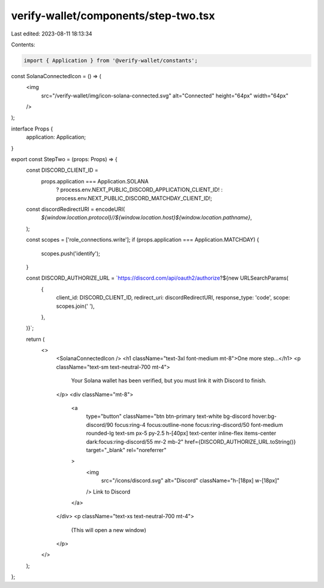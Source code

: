 verify-wallet/components/step-two.tsx
=====================================

Last edited: 2023-08-11 18:13:34

Contents:

.. code-block:: tsx

    import { Application } from '@verify-wallet/constants';

const SolanaConnectedIcon = () => (
  <img
    src="/verify-wallet/img/icon-solana-connected.svg"
    alt="Connected"
    height="64px"
    width="64px"
  />
);

interface Props {
  application: Application;
}

export const StepTwo = (props: Props) => {
  const DISCORD_CLIENT_ID =
    props.application === Application.SOLANA
      ? process.env.NEXT_PUBLIC_DISCORD_APPLICATION_CLIENT_ID!
      : process.env.NEXT_PUBLIC_DISCORD_MATCHDAY_CLIENT_ID!;

  const discordRedirectURI = encodeURI(
    `${window.location.protocol}//${window.location.host}${window.location.pathname}`,
  );

  const scopes = ['role_connections.write'];
  if (props.application === Application.MATCHDAY) {
    scopes.push('identify');
  }

  const DISCORD_AUTHORIZE_URL = `https://discord.com/api/oauth2/authorize?${new URLSearchParams(
    {
      client_id: DISCORD_CLIENT_ID,
      redirect_uri: discordRedirectURI,
      response_type: 'code',
      scope: scopes.join(' '),
    },
  )}`;

  return (
    <>
      <SolanaConnectedIcon />
      <h1 className="text-3xl font-medium mt-8">One more step...</h1>
      <p className="text-sm text-neutral-700 mt-4">
        Your Solana wallet has been verified, but you must link it with Discord
        to finish.
      </p>
      <div className="mt-8">
        <a
          type="button"
          className="btn btn-primary text-white bg-discord hover:bg-discord/90 focus:ring-4 focus:outline-none focus:ring-discord/50 font-medium rounded-lg text-sm px-5 py-2.5 h-[40px] text-center inline-flex items-center dark:focus:ring-discord/55 mr-2 mb-2"
          href={DISCORD_AUTHORIZE_URL.toString()}
          target="_blank"
          rel="noreferrer"
        >
          <img
            src="/icons/discord.svg"
            alt="Discord"
            className="h-[18px] w-[18px]"
          />
          Link to Discord
        </a>
      </div>
      <p className="text-xs text-neutral-700 mt-4">
        (This will open a new window)
      </p>
    </>
  );
};



